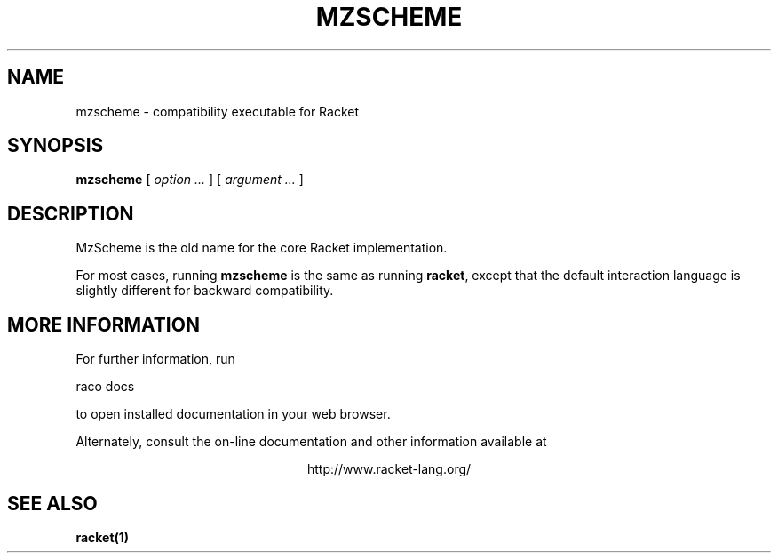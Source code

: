 .\" dummy line
.TH MZSCHEME 1 "May 2010"
.UC 4
.SH NAME
mzscheme \- compatibility executable for Racket
.SH SYNOPSIS
.B mzscheme
[
.I option ...
] [
.I argument ...
]
.SH DESCRIPTION
MzScheme is the old name for the core Racket implementation.

.PP
For most cases, running
.B mzscheme
is the same as running
.BR racket ,
except that the default interaction language is slightly
different for backward compatibility.

.SH MORE INFORMATION
For further information, run
.PP
   raco docs
.PP
to open installed documentation in your web browser.

.PP
Alternately, consult the on-line
documentation and other information available at
.PP
.ce 1
http://www.racket-lang.org/

.SH SEE ALSO
.BR racket(1)
